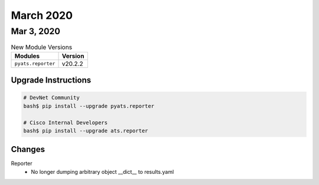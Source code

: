 March 2020
==========

Mar 3, 2020
-----------

.. csv-table:: New Module Versions
    :header: "Modules", "Version"

    ``pyats.reporter``, v20.2.2


Upgrade Instructions
^^^^^^^^^^^^^^^^^^^^

.. code-block:: bash

    # DevNet Community
    bash$ pip install --upgrade pyats.reporter

    # Cisco Internal Developers
    bash$ pip install --upgrade ats.reporter

Changes
^^^^^^^

Reporter
  - No longer dumping arbitrary object __dict__ to results.yaml

